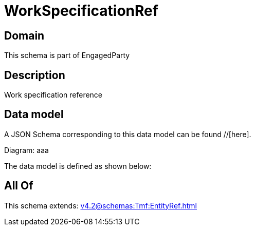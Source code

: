= WorkSpecificationRef

[#domain]
== Domain

This schema is part of EngagedParty

[#description]
== Description
Work specification reference


[#data_model]
== Data model

A JSON Schema corresponding to this data model can be found //[here].

Diagram:
aaa

The data model is defined as shown below:


[#all_of]
== All Of

This schema extends: xref:v4.2@schemas:Tmf:EntityRef.adoc[]
